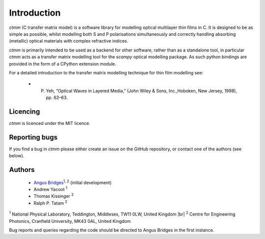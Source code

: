 .. |br| raw:: html

    <br />

Introduction
============

`ctmm` (C transfer matrix model) is a software library for modelling optical
multilayer thin films in C. It is designed to be as simple as possible, whilst
modelling both S and P polarisations simultaneously and correctly handling
absorbing (metallic) optical materials with complex refractive indices.

`ctmm` is primarily intended to be used as a backend for other software, rather
than as a standalone tool, in particular `ctmm` acts as a transfer matrix
modelling tool for the `scampy` optical modelling package. As such python
bindings are provided in the form of a CPython extension module.

For a detailed introduction to the transfer matrix modelling technique for
thin film modelling see:

    * P. Yeh, “Optical Waves in Layered Media,” (John Wiley & Sons, Inc.,Hoboken, New Jersey, 1998), pp. 62–63.

Licencing
---------

`ctmm` is licenced under the MIT licence.

Reporting bugs
--------------

If you find a bug in `ctmm` please either create an issue on the GitHub
repository, or contact one of the authors (see below).

Authors
-------

    * `Angus Bridges <https://github.com/AngusBridges>`_:sup:`1, 2` (initial development) 
    * Andrew Yacoot :sup:`1`
    * Thomas Kissinger :sup:`2`
    * Ralph P. Tatam :sup:`2`

:sup:`1` National Physical Laboratory, Teddington, Middlesex, TW11 0LW, United Kingdom |br|
:sup:`2` Centre for Engineering Photonics, Cranfield University, MK43 0AL, United Kingdom

Bug reports and queries regarding the code should be directed to Angus Bridges
in the first instance.
